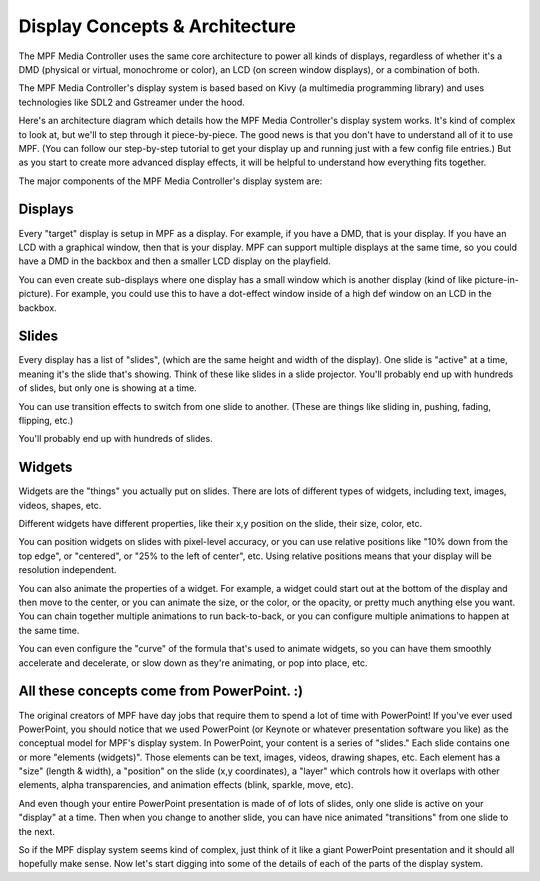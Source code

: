 Display Concepts & Architecture
===============================

The MPF Media Controller uses the same core architecture to power all kinds of
displays, regardless of whether it's a DMD (physical or virtual, monochrome or
color), an LCD (on screen window displays), or a combination of both.

The MPF Media Controller's display system is based based on Kivy (a multimedia
programming library) and uses technologies like SDL2 and Gstreamer under the
hood.

Here's an architecture diagram which details how the MPF Media Controller's
display system works. It's kind of complex to look at, but we'll to step through
it piece-by-piece. The good news is that you don't have to understand all of it
to use MPF. (You can follow our step-by-step tutorial to get your display up and
running just with a few config file entries.) But as you start to create more
advanced display effects, it will be helpful to understand how everything fits
together.

.. image:: images/display_architecture.png

The major components of the MPF Media Controller's display system are:

Displays
--------

Every "target" display is setup in MPF as a display. For example, if you have
a DMD, that is your display. If you have an LCD with a graphical window, then
that is your display. MPF can support multiple displays at the same time, so
you could have a DMD in the backbox and then a smaller LCD display on the
playfield.

You can even create sub-displays where one display has a small window which is
another display (kind of like picture-in-picture). For example, you could use
this to have a dot-effect window inside of a high def window on an LCD in the
backbox.

Slides
------

Every display has a list of "slides", (which are the same height and width of
the display). One slide is "active" at a time, meaning it's the slide that's
showing. Think of these like slides in a slide projector. You'll probably end
up with hundreds of slides, but only one is showing at a time.

You can use transition effects to switch from one slide to another. (These are
things like sliding in, pushing, fading, flipping, etc.)

You'll probably end up with hundreds of slides.

Widgets
-------

Widgets are the "things" you actually put on slides. There are lots of
different types of widgets, including text, images, videos, shapes, etc.

Different widgets have different properties, like their x,y position on the
slide, their size, color, etc.

You can position widgets on slides with pixel-level accuracy, or you can use
relative positions like "10% down from the top edge", or "centered", or
"25% to the left of center", etc. Using relative positions means that your
display will be resolution independent.

You can also animate the properties of a widget. For example, a widget could
start out at the bottom of the display and then move to the center, or you can
animate the size, or the color, or the opacity, or pretty much anything else
you want. You can chain together multiple animations to run back-to-back, or you
can configure multiple animations to happen at the same time.

You can even configure the "curve" of the formula that's used to animate
widgets, so you can have them smoothly accelerate and decelerate, or slow down
as they're animating, or pop into place, etc.

All these concepts come from PowerPoint. :)
-------------------------------------------

The original creators of MPF have day jobs that require them to spend a lot of
time with PowerPoint! If you've ever used PowerPoint, you should notice that we
used PowerPoint (or Keynote or whatever presentation software you like) as the
conceptual model for MPF's display system. In PowerPoint, your content is a
series of "slides." Each slide contains one or more "elements (widgets)".
Those elements can be text, images, videos, drawing shapes, etc. Each element
has a "size" (length & width), a "position" on the slide (x,y coordinates), a
"layer" which controls how it overlaps with other elements, alpha
transparencies, and animation effects (blink, sparkle, move, etc).

And even though your entire PowerPoint presentation is made of of lots of slides,
only one slide is active on your "display" at a time. Then when you change to
another slide, you can have nice animated "transitions" from one slide to the
next.

So if the MPF display system seems kind of complex, just think of it like
a giant PowerPoint presentation and it should all hopefully make sense. Now
let's start digging into some of the details of each of the parts of the display
system.
